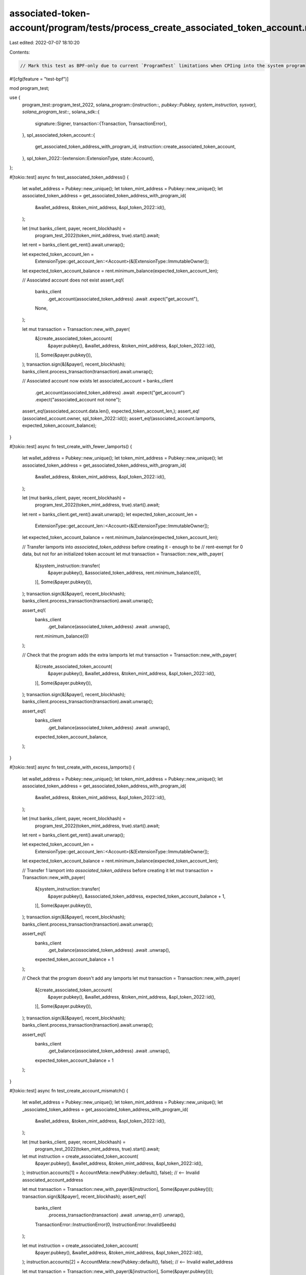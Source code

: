 associated-token-account/program/tests/process_create_associated_token_account.rs
=================================================================================

Last edited: 2022-07-07 18:10:20

Contents:

.. code-block:: rs

    // Mark this test as BPF-only due to current `ProgramTest` limitations when CPIing into the system program
#![cfg(feature = "test-bpf")]

mod program_test;

use {
    program_test::program_test_2022,
    solana_program::{instruction::*, pubkey::Pubkey, system_instruction, sysvar},
    solana_program_test::*,
    solana_sdk::{
        signature::Signer,
        transaction::{Transaction, TransactionError},
    },
    spl_associated_token_account::{
        get_associated_token_address_with_program_id, instruction::create_associated_token_account,
    },
    spl_token_2022::{extension::ExtensionType, state::Account},
};

#[tokio::test]
async fn test_associated_token_address() {
    let wallet_address = Pubkey::new_unique();
    let token_mint_address = Pubkey::new_unique();
    let associated_token_address = get_associated_token_address_with_program_id(
        &wallet_address,
        &token_mint_address,
        &spl_token_2022::id(),
    );

    let (mut banks_client, payer, recent_blockhash) =
        program_test_2022(token_mint_address, true).start().await;
    let rent = banks_client.get_rent().await.unwrap();

    let expected_token_account_len =
        ExtensionType::get_account_len::<Account>(&[ExtensionType::ImmutableOwner]);
    let expected_token_account_balance = rent.minimum_balance(expected_token_account_len);

    // Associated account does not exist
    assert_eq!(
        banks_client
            .get_account(associated_token_address)
            .await
            .expect("get_account"),
        None,
    );

    let mut transaction = Transaction::new_with_payer(
        &[create_associated_token_account(
            &payer.pubkey(),
            &wallet_address,
            &token_mint_address,
            &spl_token_2022::id(),
        )],
        Some(&payer.pubkey()),
    );
    transaction.sign(&[&payer], recent_blockhash);
    banks_client.process_transaction(transaction).await.unwrap();

    // Associated account now exists
    let associated_account = banks_client
        .get_account(associated_token_address)
        .await
        .expect("get_account")
        .expect("associated_account not none");
    assert_eq!(associated_account.data.len(), expected_token_account_len,);
    assert_eq!(associated_account.owner, spl_token_2022::id());
    assert_eq!(associated_account.lamports, expected_token_account_balance);
}

#[tokio::test]
async fn test_create_with_fewer_lamports() {
    let wallet_address = Pubkey::new_unique();
    let token_mint_address = Pubkey::new_unique();
    let associated_token_address = get_associated_token_address_with_program_id(
        &wallet_address,
        &token_mint_address,
        &spl_token_2022::id(),
    );

    let (mut banks_client, payer, recent_blockhash) =
        program_test_2022(token_mint_address, true).start().await;
    let rent = banks_client.get_rent().await.unwrap();
    let expected_token_account_len =
        ExtensionType::get_account_len::<Account>(&[ExtensionType::ImmutableOwner]);
    let expected_token_account_balance = rent.minimum_balance(expected_token_account_len);

    // Transfer lamports into `associated_token_address` before creating it - enough to be
    // rent-exempt for 0 data, but not for an initialized token account
    let mut transaction = Transaction::new_with_payer(
        &[system_instruction::transfer(
            &payer.pubkey(),
            &associated_token_address,
            rent.minimum_balance(0),
        )],
        Some(&payer.pubkey()),
    );
    transaction.sign(&[&payer], recent_blockhash);
    banks_client.process_transaction(transaction).await.unwrap();

    assert_eq!(
        banks_client
            .get_balance(associated_token_address)
            .await
            .unwrap(),
        rent.minimum_balance(0)
    );

    // Check that the program adds the extra lamports
    let mut transaction = Transaction::new_with_payer(
        &[create_associated_token_account(
            &payer.pubkey(),
            &wallet_address,
            &token_mint_address,
            &spl_token_2022::id(),
        )],
        Some(&payer.pubkey()),
    );
    transaction.sign(&[&payer], recent_blockhash);
    banks_client.process_transaction(transaction).await.unwrap();

    assert_eq!(
        banks_client
            .get_balance(associated_token_address)
            .await
            .unwrap(),
        expected_token_account_balance,
    );
}

#[tokio::test]
async fn test_create_with_excess_lamports() {
    let wallet_address = Pubkey::new_unique();
    let token_mint_address = Pubkey::new_unique();
    let associated_token_address = get_associated_token_address_with_program_id(
        &wallet_address,
        &token_mint_address,
        &spl_token_2022::id(),
    );

    let (mut banks_client, payer, recent_blockhash) =
        program_test_2022(token_mint_address, true).start().await;
    let rent = banks_client.get_rent().await.unwrap();

    let expected_token_account_len =
        ExtensionType::get_account_len::<Account>(&[ExtensionType::ImmutableOwner]);
    let expected_token_account_balance = rent.minimum_balance(expected_token_account_len);

    // Transfer 1 lamport into `associated_token_address` before creating it
    let mut transaction = Transaction::new_with_payer(
        &[system_instruction::transfer(
            &payer.pubkey(),
            &associated_token_address,
            expected_token_account_balance + 1,
        )],
        Some(&payer.pubkey()),
    );
    transaction.sign(&[&payer], recent_blockhash);
    banks_client.process_transaction(transaction).await.unwrap();

    assert_eq!(
        banks_client
            .get_balance(associated_token_address)
            .await
            .unwrap(),
        expected_token_account_balance + 1
    );

    // Check that the program doesn't add any lamports
    let mut transaction = Transaction::new_with_payer(
        &[create_associated_token_account(
            &payer.pubkey(),
            &wallet_address,
            &token_mint_address,
            &spl_token_2022::id(),
        )],
        Some(&payer.pubkey()),
    );
    transaction.sign(&[&payer], recent_blockhash);
    banks_client.process_transaction(transaction).await.unwrap();

    assert_eq!(
        banks_client
            .get_balance(associated_token_address)
            .await
            .unwrap(),
        expected_token_account_balance + 1
    );
}

#[tokio::test]
async fn test_create_account_mismatch() {
    let wallet_address = Pubkey::new_unique();
    let token_mint_address = Pubkey::new_unique();
    let _associated_token_address = get_associated_token_address_with_program_id(
        &wallet_address,
        &token_mint_address,
        &spl_token_2022::id(),
    );

    let (mut banks_client, payer, recent_blockhash) =
        program_test_2022(token_mint_address, true).start().await;

    let mut instruction = create_associated_token_account(
        &payer.pubkey(),
        &wallet_address,
        &token_mint_address,
        &spl_token_2022::id(),
    );
    instruction.accounts[1] = AccountMeta::new(Pubkey::default(), false); // <-- Invalid associated_account_address

    let mut transaction = Transaction::new_with_payer(&[instruction], Some(&payer.pubkey()));
    transaction.sign(&[&payer], recent_blockhash);
    assert_eq!(
        banks_client
            .process_transaction(transaction)
            .await
            .unwrap_err()
            .unwrap(),
        TransactionError::InstructionError(0, InstructionError::InvalidSeeds)
    );

    let mut instruction = create_associated_token_account(
        &payer.pubkey(),
        &wallet_address,
        &token_mint_address,
        &spl_token_2022::id(),
    );
    instruction.accounts[2] = AccountMeta::new(Pubkey::default(), false); // <-- Invalid wallet_address

    let mut transaction = Transaction::new_with_payer(&[instruction], Some(&payer.pubkey()));
    transaction.sign(&[&payer], recent_blockhash);
    assert_eq!(
        banks_client
            .process_transaction(transaction)
            .await
            .unwrap_err()
            .unwrap(),
        TransactionError::InstructionError(0, InstructionError::InvalidSeeds)
    );

    let mut instruction = create_associated_token_account(
        &payer.pubkey(),
        &wallet_address,
        &token_mint_address,
        &spl_token_2022::id(),
    );
    instruction.accounts[3] = AccountMeta::new(Pubkey::default(), false); // <-- Invalid token_mint_address

    let mut transaction = Transaction::new_with_payer(&[instruction], Some(&payer.pubkey()));
    transaction.sign(&[&payer], recent_blockhash);
    assert_eq!(
        banks_client
            .process_transaction(transaction)
            .await
            .unwrap_err()
            .unwrap(),
        TransactionError::InstructionError(0, InstructionError::InvalidSeeds)
    );
}

#[tokio::test]
async fn test_create_associated_token_account_using_legacy_implicit_instruction() {
    let wallet_address = Pubkey::new_unique();
    let token_mint_address = Pubkey::new_unique();
    let associated_token_address = get_associated_token_address_with_program_id(
        &wallet_address,
        &token_mint_address,
        &spl_token_2022::id(),
    );

    let (mut banks_client, payer, recent_blockhash) =
        program_test_2022(token_mint_address, true).start().await;
    let rent = banks_client.get_rent().await.unwrap();
    let expected_token_account_len =
        ExtensionType::get_account_len::<Account>(&[ExtensionType::ImmutableOwner]);
    let expected_token_account_balance = rent.minimum_balance(expected_token_account_len);

    // Associated account does not exist
    assert_eq!(
        banks_client
            .get_account(associated_token_address)
            .await
            .expect("get_account"),
        None,
    );

    let mut create_associated_token_account_ix = create_associated_token_account(
        &payer.pubkey(),
        &wallet_address,
        &token_mint_address,
        &spl_token_2022::id(),
    );

    // Use implicit  instruction and rent account to replicate the legacy invocation
    create_associated_token_account_ix.data = vec![];
    create_associated_token_account_ix
        .accounts
        .push(AccountMeta::new_readonly(sysvar::rent::id(), false));

    let mut transaction =
        Transaction::new_with_payer(&[create_associated_token_account_ix], Some(&payer.pubkey()));
    transaction.sign(&[&payer], recent_blockhash);
    banks_client.process_transaction(transaction).await.unwrap();

    // Associated account now exists
    let associated_account = banks_client
        .get_account(associated_token_address)
        .await
        .expect("get_account")
        .expect("associated_account not none");
    assert_eq!(associated_account.data.len(), expected_token_account_len);
    assert_eq!(associated_account.owner, spl_token_2022::id());
    assert_eq!(associated_account.lamports, expected_token_account_balance);
}


